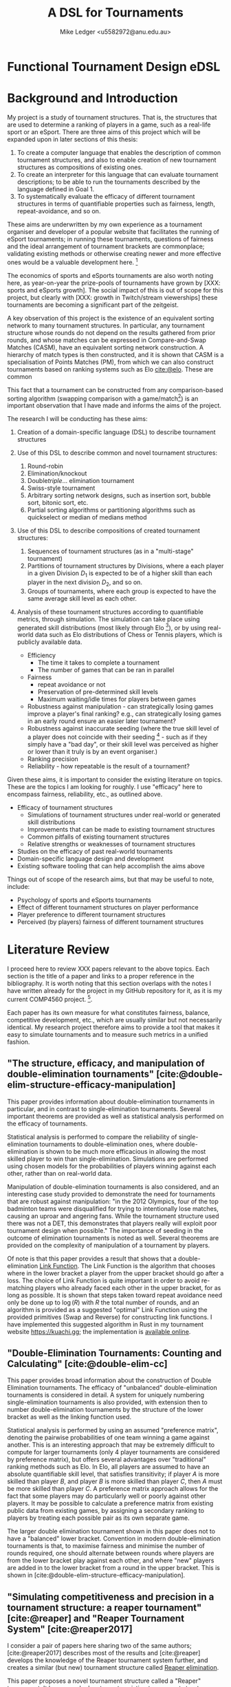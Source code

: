 #+title: A DSL for Tournaments
#+author: Mike Ledger <u5582972@anu.edu.au>
#+startup: overview indent
#+options: timestamp:nil
#+options: toc:nil
#+options: num:t
#+bibliography: draft.bib
#+latex_class: article
#+latex_class_options: [a4,12pt,final]
#+latex_header: \usepackage[left=1.5cm,top=2cm,right=1.5cm,bottom=2cm]{geometry}
#+latex_header: \usepackage{hyperref}
#+latex_header: \usepackage{svg}
#+latex_header: \usepackage{url}
#+latex_header: \usepackage{utopia}
#+latex_header: \usepackage{appendix}
#+latex_header: \usepackage{caption}
#+latex_header: \usepackage{graphicx}
#+latex_header: \usepackage{siunitx}
#+latex_header: \usepackage{listings}
#+latex_header: \usepackage{minted}
#+latex_header: \usepackage{multicol}
#+latex_header: \newenvironment{itquote}
#+latex_header:   {\begin{quote}\itshape}
#+latex_header:   {\end{quote}\ignorespacesafterend}
#+latex_header: \captionsetup[figure]{labelfont={bf},name={Fig.},labelsep=period}
#+latex_header: \usepackage{mathtools}
#+latex_header: \DeclarePairedDelimiter\ceil{\lceil}{\rceil}
#+latex_header: \DeclarePairedDelimiter\floor{\lfloor}{\rfloor}
#+latex: \begin{multicols}{2}

* Functional Tournament Design eDSL

* Background and Introduction

My project is a study of tournament structures. That is, the structures that are
used to determine a ranking of players in a game, such as a real-life sport or
an eSport. There are three aims of this project which will be expanded upon in
later sections of this thesis:

1. To create a computer language that enables the description of common
   tournament structures, and also to enable creation of new tournament
   structures as compositions of existing ones.
2. To create an interpreter for this language that can evaluate tournament
   descriptions; to be able to run the tournaments described by the language
   defined in Goal 1.
3. To systematically evaluate the efficacy of different tournament structures in
   terms of quantifiable properties such as fairness, length, repeat-avoidance,
   and so on.

These aims are underwritten by my own experience as a tournament organiser and
developer of a popular website that facilitates the running of eSport
tournaments; in running these tournaments, questions of fairness and the ideal
arrangement of tournament brackets are commonplace; validating existing methods
or otherwise creating newer and more effective ones would be a valuable
development here. [fn:: In my experience, the question of what tournament
structure is most effective comes up very frequently, and players often do feel
their placement in a tournament was unfair, or a player's seeding unduly caused
them to place higher or lower than they "should" have according to an assumed
skill level. I believe avoiding these scenarios would improve player
satisifaction and enjoyment.]

The economics of sports and eSports tournaments are also worth noting here, as
year-on-year the prize-pools of tournaments have grown by [XXX: sports and
eSports growth]. The social impact of this is out of scope for this project, but
clearly with [XXX: growth in Twitch/stream viewerships] these tournaments are
becoming a significant part of the zeitgeist.

A key observation of this project is the existence of an equivalent sorting
network to many tournament structures. In particular, any tournament structure
whose rounds do not depend on the results gathered from prior rounds, and whose
matches can be expressed in Compare-and-Swap Matches (CASM), have an equivalent
sorting network construction. A hierarchy of match types is then constructed,
and it is shown that CASM is a specialisation of Points Matches (PM), from which
we can also construct tournaments based on ranking systems such as Elo
[[cite:@elo]]. These are common

This fact that a tournament can be constructed from any comparison-based sorting
algorithm (swapping comparison with a game/match[fn::*Game* shall be used to
refer to a contest between two players from here on. The exact terminology is
not that important.]) is an important observation that I have made and informs
the aims of the project.

The research I will be conducting has these aims:

1. Creation of a domain-specific language (DSL) to describe tournament structures

2. Use of this DSL to describe common and novel tournament structures:
   1. Round-robin
   2. Elimination/knockout
   3. Double/triple/... elimination tournament
   4. Swiss-style tournament
   5. Arbitrary sorting network designs, such as insertion sort, bubble sort,
     bitonic sort, etc.
   6. Partial sorting algorithms or partitioning algorithms such as quickselect
     or median of medians method

3. Use of this DSL to describe compositions of created tournament structures:
   1. Sequences of tournament structures (as in a "multi-stage" tournament)
   2. Partitions of tournament structures by Divisions, where a each player in a
      given Division $D_1$ is expected to be of a higher skill than each player
      in the next division $D_2$, and so on.
   3. Groups of tournaments, where each group is expected to have the same
      average skill level as each other.

4. Analysis of these tournament structures according to quantifiable metrics,
   through simulation. The simulation can take place using generated skill
   distributions (most likely through Elo [fn::A common player ranking system,
   designed originally for Chess, that allows for computing the probability of a
   player winning against another.]), or by using real-world data such as Elo
   distributions of Chess or Tennis players, which is publicly available data.

   - Efficiency
     + The time it takes to complete a tournament
     + The number of games that can be ran in parallel
   - Fairness
     + repeat avoidance or not
     + Preservation of pre-determined skill levels
     + Maximum waiting/idle times for players between games
   - Robustness against manipulation - can strategically losing games improve a
     player's final ranking? e.g., can strategically losing games in an early
     round ensure an easier later tournament?
   - Robustness against inaccurate seeding (where the true skill level of a
     player does not coincide with their seeding [fn::The rank a player is
     assigned at the outset of a tournament. This is especially important in
     elimination-style tournaments. The worst-case scenario helps illustrate
     why: If the player with the true highest skill and the player with the
     second true highest skill are _seeded_ to play each other in the first round,
     either one is guaranteed to be immediately eliminated.] - such as if they
     simply have a "bad day", or their skill level was perceived as higher or
     lower than it truly is by an event organiser.)
   - Ranking precision
   - Reliability - how repeatable is the result of a tournament?

Given these aims, it is important to consider the existing literature on topics.
These are the topics I am looking for roughly. I use "efficacy" here to
encompass fairness, reliability, etc., as outlined above.

- Efficacy of tournament structures
  + Simulations of tournament structures under real-world or generated skill
    distributions
  + Improvements that can be made to existing tournament structures
  + Common pitfalls of existing tournament structures
  + Relative strengths or weaknesses of tournament structures
- Studies on the efficacy of past real-world tournaments
- Domain-specific language design and development
- Existing software tooling that can help accomplish the aims above

Things out of scope of the research aims, but that may be useful to note,
include:
- Psychology of sports and eSports tournaments
- Effect of different tournament structures on player performance
- Player preference to different tournament structures
- Perceived (by players) fairness of different tournament structures


* Literature Review

I proceed here to review XXX papers relevant to the above topics. Each section
is the title of a paper and links to a proper reference in the bibliography. It
is worth noting that this section overlaps with the notes I have written already
for the project in my GitHub repository for it, as it is my current COMP4560
project. [fn::These notes are available [[https://github.com/mikeplus64/journeyman/blob/main/docs/background/DSL%20design.org][online]], and so the similarity will
hopefully be noted by TurnItIn on submission of this literature review].

Each paper has its own measure for what constitutes fairness, balance,
competitive development, etc., which are usually similar but not necessarily
identical. My research project therefore aims to provide a tool that makes it
easy to simulate tournaments and to measure such metrics in a unified fashion.

** "The structure, efficacy, and manipulation of double-elimination tournaments" [cite:@double-elim-structure-efficacy-manipulation]

This paper provides information about double-elimination tournaments in
particular, and in contrast to single-elimination tournaments. Several important
theorems are provided as well as statistical analysis performed on the efficacy
of tournaments.

Statistical analysis is performed to compare the reliability of
single-elimination tournaments to double-elimination ones, where
double-elimination is shown to be much more efficacious in allowing the most
skilled player to win than single-elimination. Simulations are performed using
chosen models for the probabilities of players winning against each other, rather
than on real-world data.

Manipulation of double-elimination tournaments is also considered, and an
interesting case study provided to demonstrate the need for tournaments that are
robust against manipulation: "in the 2012 Olympics, four of the top badminton
teams were disqualified for trying to intentionally lose matches, causing an
uproar and angering fans. While the tournament structure used there was not a
DET, this demonstrates that players really will exploit poor tournament design
when possible." The importance of seeding in the outcome of elimination
tournaments is noted as well. Several theorems are provided on the complexity of
manipulation of a tournament by players.

Of note is that this paper provides a result that shows that a
double-elimination _Link Function_. The Link Function is the algorithm that
chooses where in the lower bracket a player from the upper bracket should go
after a loss. The choice of Link Function is quite important in order to avoid
re-matching players who already faced each other in the upper bracket, for as long
as possible. It is shown that steps taken toward repeat avoidance need only be
done up to $\log(R)$ with $R$ the total number of rounds, and an algorithm is
provided as a suggested "optimal" Link Function using the provided primitives
(Swap and Reverse) for constructing link functions. I have implemented this
suggested algorithm in Rust in my tournament website https://kuachi.gg; the
implementation is [[https://gitlab.com/_mike/kuachicups/-/blob/master/server/src/db/tables/cup/stage/elim_bracket/link_fun.rs][available online]].


** "Double-Elimination Tournaments: Counting and Calculating" [cite:@double-elim-cc]

This paper provides broad information about the construction of Double
Elimination tournaments. The efficacy of "unbalanced" double-elimination
tournaments is considered in detail. A system for uniquely numbering
single-elimination tournaments is also provided, with extension then to number
double-elimination tournaments by the structure of the lower bracket as well as
the linking function used.

Statistical analysis is performed by using an assumed "preference matrix",
denoting the pairwise probabilities of one team winning a game against another.
This is an interesting approach that may be extremely difficult to compute for
larger tournaments (only 4 player tournaments are considered by preference
matrix), but offers several advantages over "traditional" ranking methods such
as Elo. In Elo, all players are assumed to have an absolute quantifiable skill
level, that satisfies transitivity; if player $A$ is more skilled than player
$B$, and player $B$ is more skilled than player $C$, then $A$ must be more
skilled than player $C$. A preference matrix approach allows for the fact that
some players may do particularly well or poorly against other players. It may be
possible to calculate a preference matrix from existing public data from
existing games, by assigning a secondary ranking to players by treating each
possible pair as its own separate game.

The larger double elimination tournament shown in this paper does not to have a
"balanced" lower bracket. Convention in modern double-elimination tournaments is
that, to maximise fairness and minimise the number of rounds required, one
should alternate between rounds where players are from the lower bracket play
against each other, and where "new" players are added in to the lower bracket
from a round in the upper bracket. This is shown in
[cite:@double-elim-structure-efficacy-manipulation].


** "Simulating competitiveness and precision in a tournament structure: a reaper tournament" [cite:@reaper] and "Reaper Tournament System" [cite:@reaper2017]

I consider a pair of papers here sharing two of the same authors;
[cite:@reaper2017] describes most of the results and [cite:@reaper] develops the
knowledge of the Reaper tournament system further, and creates a similar (but
new) tournament structure called _Reaper elimination_.

This paper proposes a novel tournament structure called a "Reaper" tournament.
It has several advantages to existing tournament structures, that are outlined
throughout the paper. This tournament structure is interesting as it is the sort
of structure that I would like to enable the creation and analysis of through
the DSL.

The structure of a Reaper tournament is not intuitive to me, but I repeat it
here in my own words in order to help my understanding of it that it operates as
an inverted single-elimination tournament initially, where only losers
"advance", and from there a unique algorithm for repeatedly selecting and
eliminating the worst player is applied. This seems to have similarity to a
selection sorting algorithm. Because the Reaper tournament system is a complete
sorting algorithm, it has 100% ranking precision.

The number of matches required in a Reaper tournament is not given a general
formula in the system, nor the number of rounds, which is a significant weakness
to its adoption as a tournament structure in practice - events need to happen
usually within known time constraints. Description of the Reaper tournament
system as a sorting network may help to elucidate its properties. For $n=8$, the
Reaper tournament requires $m\in[15,17]$ matches compared to $m=14$ for double
elimination or $m=28$ for a round-robin.

It is also shown that the _stability progression_, measuring whether winning a
game is more desirable than losing, is preserved in the Reaper tournament
structure. It is never a desirable outcome to lose a match in the Reaper
tournament structure.

*** Description of the Reaper tournament structure algorithm
I reproduce in my own words the algorithm for the Reaper tournament structure
here.

Information:
- Each player has a _respect list_ of players who they have previously lost to.
  This is updated every time a game occurs.
- The tournament is assumed to be $n=2^k$ in size; there must be a power-of-2
  number of players.

Steps:
1. _Reaper selection_: In Round 1, pairs of players are matched together, so that
   every player is in a match. The losers in the round are then paired against
   each other, and again, until a round where only a single player loses a match
   (who lost all matches prior to this round), and they are eliminated from the
   tournament. Let the winner of the final game in this step be the _Reaper_.

   This basically describes an "inverted" single elimination tournament - where
   to proceed to the next round, you must _lose_ the current round. The "winner"
   (i.e., loser of all games) then of this inverted single elimination
   tournament is the one who is actually eliminated from the tournament.

   The question of what matching algorithm is used is left open by the authors
   of the paper, but it is likely significant in determining the outcome of the
   _Reaper selection_ stage.

2. _Reaper candidates_: A _candidate list_ is created consisting of:
   - If there are players who are not in a respect list, those players.
   - Otherwise, the players who are in the respect list of the Reaper.

   The size of the candidate list then determines the next step:
   - If $> 1$, proceed to (3).
   - If $= 1$, proceed to (4).
   - Otherwise ($= 0$), the tournament ends.

3. _Candidates match_: The two best players play each other. Update the respect
   lists accordingly and go back to step (2).

4. _Reaper match_: The single player in the candidates list plays the Reaper. The
   loser here is eliminated and is ranked above the previously eliminated
   participant, while the winner is set to be the new Reaper.


*** Reaper Elimination
A new structure is proposed in the following paper [cite:@reaper2017] that
develops the Reaper tournament structure to give it an upper bound on the number
of matches required, and a static tree structure. A visualisation of the Reaper
elimination tournament structure is provided in that demonstrates a static
structure to the tournament. Thus, it is a tournament that could be expressed as
a sorting network. It is shown that the number of matches required is $O(N\log_2
N)$.

The second paper analyses two-stage tournament systems where a _group stage_
precedes an _elimination stage_. The _group stage_ has multiple groups of players in
each group, and a tournament structure such as round-robin (or Reaper), is
conducted within that group.

Various metrics are created to measure the efficacy of tournaments in practise
and in simulation. The key metrics are _ENM_, meaning "expected number of
matches", _ARW_, the "average rank of the tournament winner" (ideally, 1), and
_RankCor_ $\in [0,1]$ where a value of 0 means the tournament had a completely
random result with respect to the player's "true" skills/rankings, and a value
of 1 means that the tournament perfectly preserved those a priori rankings.

Theoretical experiments for on 8 player tournaments are conducted that show the
excellent RankCor of the original Reaper tournament structure.
Double-elimination stages are also shown to have quite good RankCor (at this
size of tournament). Real-world tournament data is also used that demonstrates
the robustness of double-elimination tournaments in terms of _RankCor_, with
Reaper tournaments also performing excellently for up to double the number of
matches required.


** "Quantifying the unfairness of the 2018 FIFO World Cup qualification" [cite:@fifa-quant-unfairness] and "Risk of Collusion: Will Groups of 3 Ruin the FIFA World Cup?" [cite:@fifa-risk-of-collusion]

These papers look at real-world sports tournaments, namely the FIFA series of
soccer[fn::Football?] tournaments. As these are huge events with massive prize
pools and carry great prestige for participating teams, nations, and hosts,
examination of these events for fairness criteria is important. These papers
demonstrate how real-world data can be used to examine and quantify fairness of
tournament structures.

It is shown in [cite:@fifa-quant-unfairness] that the origin continent of a team
has an outsized effect on the likelihood of a team in qualifying into the FIFA
World Cup in 2018. The key takeaway is that a fixed draw rather than a random
draw for qualification would reduce unfairness. Unfairness is measured by "[...]
ranking the teams according to their Elo, and summing the differences of
qualifying probabilities that do not fall into line with this ranking". This
unfairness metric may be useful in this research project in examination of the
fairness or not of arbitrary tournament structures.

In [cite:@fifa-risk-of-collusion], the conditions required to aggravate the risk
of collusion between teams is examined. This can occur when two teams in a Group
stage are already guaranteed entry into the proceeding stage, but the result of
their match can adversely affect whether or not another team in that group makes
it through to the next stage or not. Examples of collusion are examined in
real-world games. Soccer seems especially susceptible to colluding outcomes as
draws are possible outcomes in the sport; teams may agree in advance to draw
against each other, and neither will lose face nor prestige, but both may then
be enabled to gain points required to proceed to the next stage of the
tournament. Such examples seem quite common. The risks of collusion are assigned
probabilities and examined in detail. Situations are examined where a team is
happy to lose by a small amount, and play to achieve that result.


** "Handling fairness issues in time-relaxed tournaments with availability constraints" [cite:@fairness-time-relaxed]

This paper examines computational complexity of time-relaxed tournament game
scheduling. That is, the problem of scheduling games where there is not a tight
deadline to complete the games, but there may be sporadic player and venue
availability. This situation frequently occurs during "long format" group stage
formats which are ran over weeks or months, where the scheduling of each game is
done by each player participating in that game together. However, this is out of
scope to the research aims of this project. The fairness measures proposed by
this paper also concern scheduling, which is outside of the scope of this
project.


** "The impossibility of a perfect tournament" [cite:@perfect-impossible]

This paper provides an important result that shows that their constructed
_fairness_ and _balance_ metrics trade off against one-another, and elimination
tournaments cannot be constructed that maximise both metrics.

The _fairness_ metric here is that the sum of the ranks of winners of each match
must be maximised across the whole tournament. This is an interesting definition
that intuitively works quite well when the tournament structure is also
minimising the number of matches required - one could construct a degenerate
case tournament structure that maximises this sum, by, for example, matching 2
weak players repeatedly until the sum generated by the winners of those matches
must be greater than the sum generated by the winners of the other matches in
the tournament. Of course, that would not be an elimination tournament.

The _balance_ metric here is to minimise the difference in ranks between players
across all matches. By doing this, you create tournament structures that provide
as more information about players who are closely matched. In the single
elimination case, it is clear that maximising balance minimises fairness.
Maximising _balance_ can have the effect of increasing spectator interest, as
closer games are assumed to be more exciting to watch than "blow-out" games,
which I can validate from my own anecdotal experience.

The paper proves that a _directed_ tournament that contains any sub-tournament
where 4 unique players play 2 games in the same round, then the tournament
cannot minimise both the fairness and balance metrics. The terminology for
maximising and minimising fairness and balance is somewhat confusing in the
paper, as, for example, the section "Tournaments that Maximize Both Fairness and
Balance" discusses a tournament structure that in fact minimises fairness and
balance, and makes no mention of tournaments that maximise it. Taking the proof
at face value, that it shows that the balance and fairness metrics cannot be
_minimised_ (with the necessary conditions satisfied), this does not seem to
preclude the design of a tournament structure that _maximises_ the fairness and
balance metrics as the title of the paper would imply. This may just be my
limited understanding of this paper; a better reading may be required. In that
section, the paper provides an interesting 4-player tournament structure similar
to double-elimination, which does minimise (i.e., "make bad") the fairness and
balance metrics.

The author concludes that a perfect tournament design cannot be made because of
the inherent uncertainty of outcomes and player seeding; indeed, if perfect
ranking was already available at the outset, there would be little point to
running a tournament in the first place. The author also provides discussion on
the tournament outcomes and spectator interest; where players who play optimally
are perceived to be dull or unimaginative.

** "A new knockout tournament seeding method and its axiomatic justification" [cite:@knockout-seeding]

This paper demonstrates the determinativeness of seeding to single-elimination
tournament outcomes, and proposes an "equal gap" seeding method contrary to the
traditional "slaughter seeding" method, that, under a _deterministic domain_
assumption, satisfies fairness, competitive integrity, and equal rank difference
axioms that are introduced. This assumption is roughly summarised as that for
any game $m$ with players $a$ and $b$, the player with the highest seed (skill)
shall win, so the usefulness of equal gap seeding in practice is not completely
clear to me. It will be a research aim of my project to simulate the effect of
different seeding methods on tournament outcomes; equal-gap seeding provides a
plausible alternative to the standard elimination seeding method.

** "The efficacy of tournament designs" [cite:@tournament-efficacy]

This paper provides a great template for how statistical analysis and simulation
can be performed to demonstrate the superiority of particular tournament
structures over another in terms of given metrics. In particular, Swiss-style
tournaments are shown to be quite effective when compared to single or double
elimination tournaments, using generated Elo distributions as well as real-world
data from chess, soccer, and tennis.

Efficacy of tournaments is analysed in terms of ranking inversions exhibited at
the end of the tournament, which matches my intuition that tournament structures
can be expressed as sorting problems, and complements the aims of this project
quite well. A valuable result is that triple-elimination does not greatly
improve the efficacy of ranking players compared to double-elimination,
especially when accounting for the extra matches required.

Swiss-style tournaments are shown to be very effective at ranking players and
generally exhibit fewer inversions than any other format considered, for the
same number of matches - although Swiss-style tournaments use a matching
algorithm each round to determine who plays who, they are ran to a fixed number
of rounds, so they can be engineered to desired level of accuracy and matches.
Swiss-style tournaments are shown to be superior to single/double/triple
elimination and group stage tournaments.

The choice of matching algorithm here likely has the greatest effect on result,
which can be a result that my research project creates. Viewing Swiss-style
tournaments as partially-evaluated sorting networks enables this view. Indeed,
the comically titled sorting algorithm "I Can't Believe It Can Sort"
[cite:@cant-believe-it-can-sort], implemented as a mistaken version of insertion
or bubble sort, can be viewed as a Swiss-style tournament with a matching
algorithm that allows rematches, and ran to $n$ rounds for $n$ players; close
"elements" - players - are repeatedly compared to create an accurate ranking of
those players.


** "Design Guidelines for Domain Specific Languages" [cite:@dsl-guidelines]

This paper provides a list of guidelines to follow for the design of DSLs, that
may be useful in this project as a DSL is a key artefact of it. In the case of
this paper, it is not so useful here to "review" it in the sense that other
literature is reviewed, but instead to respond to the guidelines posited, in
order to validate the aims of the DSL that is to be designed.

The guidelines identified, and my response to each with respect to this research
project's DSL, are:

1. *"Identify language uses early"*

   The use of the language is identified in the introduction section of this
   literature review; the design and implementation of novel tournament
   structures, that maximise various metrics (ranking precision,
   competitiveness, fairness, etc).

2. *"Ask questions"*

   + *"Who is going to model in the DSL?"*
     Myself, and tournament organisers who may find the software useful.

   + "Who is going to review the models?"
     Myself, and tournament organisers who may find the software useful.

   + "When?" During or near to project artefact completion, for use in creating
     analysis that will be reported on in the final thesis paper.

   + "Who is using the models for which purpose?"
     - For myself: To identify and analyse the efficacy of various :tournament
       structures
     - For other tournament organisers: Run novel tournament structures with
       real players

3. "Make your language consistent."

   The DSL should borrow existing semantics of existing tooling as much as
   possible. I believe that semantics similar to [[https://graphviz.org/doc/info/lang.html][GraphViz DOT]] will be
   appropriate, with the addition of supporting mathematical operations, and
   some looping or recursion constructs.

4. "Decide carefully whether to use graphical or textual realization"

   A textual representation will be the primary format for this DSL, due to the
   extra effort required to design a visual system. However, it is noted that
   existing tournament structures are often fully "visual" in nature; a
   tournament organiser may elect to use a pen and paper to draw a tournament
   structure and the progression of players through it. Therefore, visualisation
   of the tournament structures _after_ creation from the DSL may be provide some
   value.

5. "Compose existing languages where possible", and,
6. "Reuse existing language definitions"
   As above, the language design will take significant cues from GraphViz's DOT
   format.

7. "Reuse existing type systems"
   This guideline raises the question of whether implementation of an eDSL may
   be appropriate or not, as an eDSL can re-use the type system of its host
   language, which may be quite valuable if the type system is fairly expressive
   such as in a language like Haskell.




* A Library for Tournament Design
** Goals
1. Easy to use
2. Minimal number of primitives
3. Allow for analysis
   -> Statically analyse the pure subsets of a tournament
4. Be able to express common tournament formats

** Designs that were explored
- Indexing of triangular numbers
  + A round-robin schedule has a triangular number of games. All rounds of all
    tournaments are some subset of a round-robin schedule. So you could probably
    express tournaments as an index into this domain; but how do you decide
    those indices? You probably end up needing or wanting an eDSL anyway to get
    those.
- Match lists
  + Just use ~List (List Match)~. What tournaments can't be expresed like this?
- Steps + Step builders
- Limitations leading to final design

** A type for Tournaments
Algebraic graphs primer / credit to the idea

*** Tournament primitives
- Type-encoded tournament depth
- Overlays
  + Meaning of at single round level
  + Meaning of at rounds level
- Sequences
  + Meaning of at rounds level
- Focuses
  + Meaning of at single round level
  + Meaning of at the rounds level
- Sort methods
  + Meaning of at single round level
  + Meaning of at rounds level

** A monad for constructing a Tournament
List-monad for accumulating tournaments
- "Inverting" the Tournament type with continuations, avoiding lambdas
- Is it a law-abiding Monad?

** Compilation into sorting network-like structures

*** Optionally-dependent streams of matches
We have streams of matches that _can_ depend on an outside monad like IO to get
match results, but they can also run completely purely. They can be inspected
and ran without going through IO to say whether they are pure or not; the pure
"prefix" of the tournament can then be returned, along with the impure "suffix".

*** An instruction set for tournaments

*** Why are some tournaments not sorting networks?
Normal vs point-award sorting networks. SE/DE are sorting networks, they have a
static description using matches where the winner takes the high position in the
sorting network. But round-robin schedules are also static descriptions, yet
they are not sorting networks; any "upsets" in the round-robin schedule would
cause it to perform a different tournament when expressed as a swapping sorting
network. I.e. it needs the players to only exchange positions after all matches
are complete. Since we are still able to inspect round robin tournaments
statically, whether or not a tournament is a normal sorting network is not a
good litmus test.

Call "pure" tournaments those which have a static description that do not depend
on the standings of the tournament for all matches to be output. Call "impure"
ones tournaments that require standings to know all the matches. Since we can
add a primitive to change the sorting method, round-robin tournaments are "pure".

** Simulators of tournaments
*** Pure simulator
*** Statistical simulator
*** IO simulator
**** Piped
**** Interactive

* Usage of the Library
Each to have a short description, a visualisation of the generated sorting
network, and the code required to describe them.
** Specification of Common Formats
*** Single and Double Elimination
- "Slaughter" seeding
*** Round Robin
**** Round robin using standings
**** Sorting methods
*** Swiss-style

** Common Compositions
*** Groups of N
*** Groups of N, then combined back again
*** Accept only the top N players of the previous sub-tournament

** Sorts
*** Insertion sort
*** Bitonic sort

* Analysis
** Rank preservation
Assign elo to players and use that to simulate match results. At the end of the
tournament, compare expected (players sorted by elo) to actual. Use normal elo
distribution.

* Availability of this library
Link to online documentation, package, source repository, etc.

* References

#+print_bibliography:
#+latex: \end{multicols}
